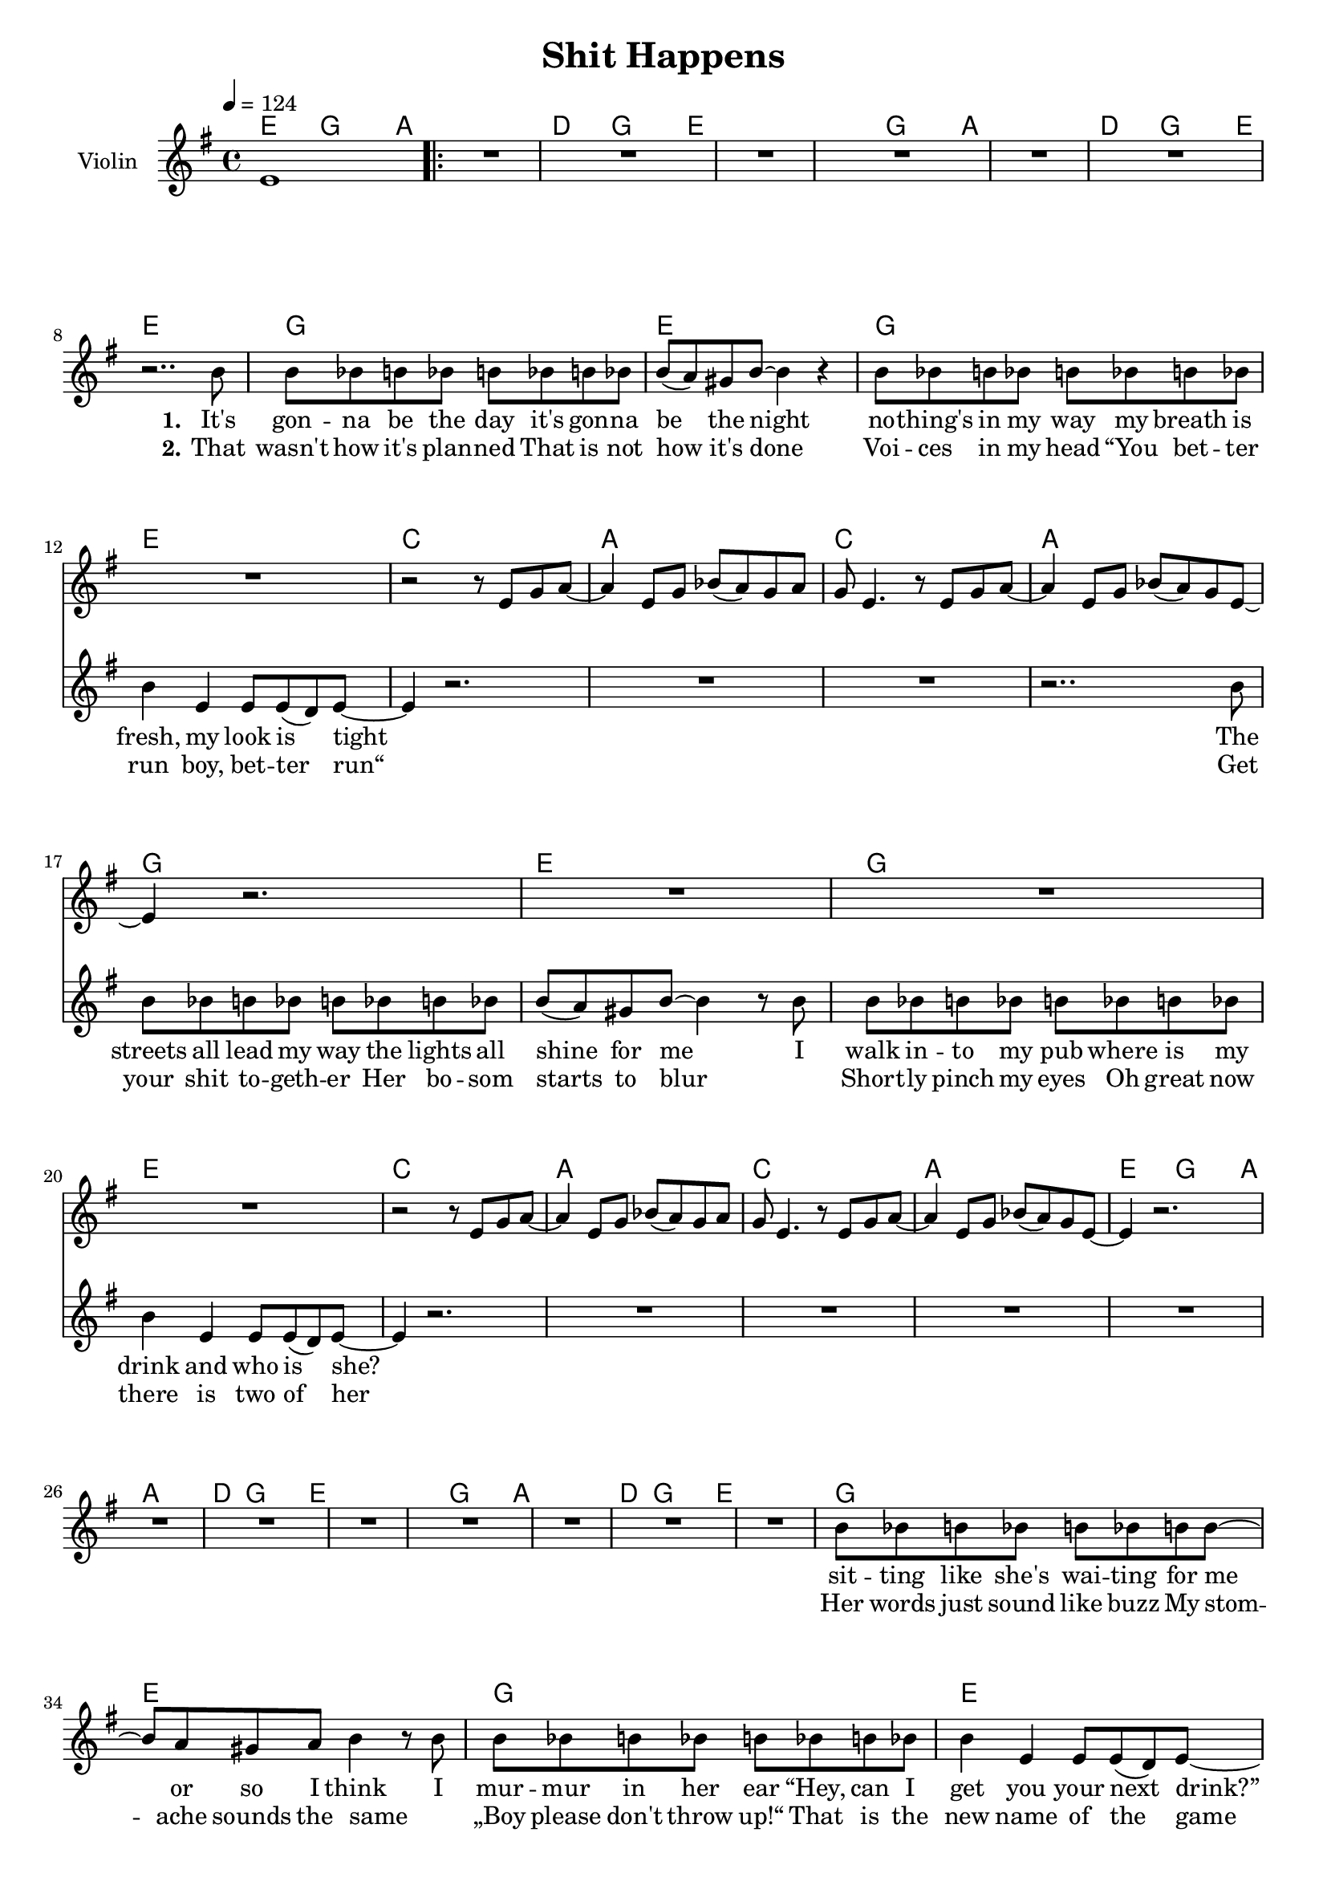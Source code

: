 \version "2.16.2"

\header {
  title = "Shit Happens"
}

global = {
  \key g \major
  \time 4/4
  \tempo 4 = 124
}

harmonies = \chordmode {
  \germanChords
  e2 g4~ g8 a8~
  \repeat volta 2 {
  a1 d2 g4~ g8 e8~ e1
  e2 g4~ g8 a8~ a1 d2 g4~ g8 e8~ e1

  g1 e g1 e
  c a c a
  g1 e g1 e
  c a c a

  e2 g4~ g8 a8~ a1 d2 g4~ g8 e8~ e1
  e2 g4~ g8 a8~ a1 d2 g4~ g8 e8~ e1

  g1 e g1 e
  c a c a

  g1*2 e
  b b:7

  e1:m d a c
  g b e:m e4:m c4 b2
  e1:m d a c
  g b e:m e4:m c4 b2
  b1:7 b1:7 e1:m e1:m d1 d1 
  } \alternative {
    {g1 b1:7 b1 e2 g4~ g8 a8~}{g2 b2:7 e1:m}
  
  }
  
}

violinMusic = \relative c' {
  e1 R1*11

  r2 r8 e g a~
  a4 e8 g bes( a) g a
  g e4. r8 e8 g a8~
  a4 e8 g bes( a) g e~

  e4 r2.
  R1*3

  r2 r8 e g a~
  a4 e8 g bes( a) g a
  g e4. r8 e8 g a8~
  a4 e8 g bes( a) g e~

  e4 r2.
  R1*11

  r2 r8 e g a~
  a4 e8 g bes( a) g a
  g e4. r8 e8 g a8~
  a4 e8 g bes( a) g e~

  e4 r2.
  R1*11
}

leadMusic = \relative c'' {
  R1
  \repeat volta 2 {
  R1*6
  r2.. b8

  b bes b bes b bes b bes
  b( a) gis8 b~ b4 r
  b8 bes b bes b bes b bes
  b4 e, e8 e( d) e~

  e4 r2.
  R1*2
  r2.. b'8

  b bes b bes b bes b bes
  b( a) gis8 b~ b4 r8 b
  b bes b bes b bes b bes
  b4 e, e8 e( d) e~

  e4 r2.
  R1*3
  
  R1*8

  b'8 bes b bes b bes b b~
  b a gis8 a b4 r8 b
  b bes b bes b bes b bes
  b4 e, e8 e( d) e~

  e4 r2.
  R1*2
  r2.. d8

  d8 d4 d8~ d d4 d8~
  d2 r8 d4 e8~
  e e4 e8~ e e4 e8~
  e2 r2

  fis8 fis4 fis8~ fis g4 a8~
  a4 a8 a~ a a4.
  b4 b b8 b4 b8~
  b4 r8 e e e( dis) e~

  e2 r
  r8 g,4 b8~ b b4 a16( g
  e2) r
  r8 b'4 b8~ b b4 b8~

  b4 r2.
  r1
  r1
  r4. e8 e e( dis) e~

  e2 r
  r8 g,4 b8~ b b4 a16( g
  e2) r
  r8 b'4 b8~ b b4 b8~

  b4 r2. R1*2 

  r2. r8 g8
  fis4 fis4 fis8 fis4~fis8
  g4 fis8 g8~g4 a4
  g4 g4 g4 a8 g8~g2. g4
  a4 a4 a4 a4
  b8 a4 g8~ g4 a4 
  } \alternative {{b4 b4 b8 a8 g4 fis2(a2) b2 r2 r1}
                  {b4 a4 g4 fis4 e4 r2.}}
  
  
}
leadWords = \lyricmode {
  \set stanza = "1." 
  It's gon -- na be the day
  it's gon -- na be the night
  no -- thing's in my way
  my breath is fresh, my look is tight

  The streets all lead my way
  the lights all shine for me
  I walk in -- to my pub
  where is my drink and who is she?

  sit -- ting like she's wai -- ting
  for me or so I think
  I mur -- mur in her ear
  “Hey, can I get you your next drink?”

  her beau -- ty leaves me stunned
  black hair and lips so red
  tal -- king like a queen
  to bad she's drin -- king like her dad


  I walked her home
  I blew her mind
  I turned her on

  I got so drunk
  I fell a -- sleep
  I did black out
  
  My game did get quite lost to -- night
  My charme got burped aw -- ay
  She held her drink like lem -- my does
  „Shit hap -- pens“, as__ _ we say 
}

leadWordsTwo =\lyricmode {
  \set stanza = "2." 
That wasn't how it's plan -- ned
That is not how it's done
Voi -- ces in my head
“You bet -- ter run boy, bet -- ter run“

Get your shit to -- geth -- er
Her bo -- som starts to blur
_ Short -- ly pinch my eyes
Oh great now there is two of her

Her words just sound like buzz
My stom -- ache sounds the same
_ „Boy please don't throw up!“
That is the new name of the game

Now fin -- ish what you start
Now get your -- self some fun
Last sip of her drink
My god she gets an -- oth -- er one



  
}

  

backingOneMusic = \relative c'' {
  R1 
  \repeat volta 2 {
  R1*47

  r4 b8 b8~ b2 r1
  r4 g8 g8~ g2 r1

  r8 d'4 d8~ d b b dis~
  dis b4 a8~ a b4 a8(
  g1)

  r1
  r4 b8 b8~ b2 r1
  r4 g8 g8~ g2 r1
  
  r8 d'4 d8~ d b b dis~
  dis b4 a8~ a b4 a8(
  g1)
  
  %r2 d'8 e4 e8~e2 r2
  R1*6
  r2. a4
  } \alternative{
    {g4 g4 g8 a8 b4 fis1~
     fis2 d'8 e4 e8~e2 r2}
    {b4 a4 g4 fis4 e4 r2.}}
}

backingOneWords = \lyricmode {
  not bad
  not bad
  too bad it was all in -- side you head
  
  how sad
  how sad
  too bad you got head __ _ -_ache in -- stead
  
  %tell us more
  „Shit hap -- pens“, as__ _ we say 
  tell us more
 
}

backingTwoMusic = \relative c'' {
   R1 
  \repeat volta 2 {
  R1*47

  r4 g8 g8~ g2 r1
  r4 e8 e8~ e2 r1

  r8 g4 g8~ g g g fis~
  fis fis4 fis8~ fis fis4 e8~
  e1
  
  r1
  
  r4 g8 g8~ g2 r1
  r4 e8 e8~ e2 r1

  r8 g4 g8~ g g g fis~
  fis fis4 fis8~ fis fis4 e8~
  e1

  %r2 e8 d4 b8~b2 r2
  R1*6
  R2. a4
  } \alternative{{g4 g4 g8 fis8 e4 dis1~dis2 e8 d4 b8~b2 r2}{b'4 a4 g4 fis4 e4 r2. \bar "|."}}


}
backingTwoWords = \lyricmode {
  \backingOneWords
}

\score {
  <<
    \new ChordNames {
      \set chordChanges = ##t
      \transpose c c { \global \harmonies }
    }

    \new Staff = "Staff_violin" {
      \set Staff.instrumentName = #"Violin"
      \transpose c c { \global \violinMusic }
    }
    \new StaffGroup <<
      \new Staff = "lead" <<
	\set Staff.instrumentName = #"Lead"
	\new Voice = "lead" { << \transpose c c { \global \leadMusic } >> }
      >>
      \new Lyrics \with { alignBelowContext = #"lead" }
      \lyricsto "lead" \leadWordsTwo
      \new Lyrics \with { alignBelowContext = #"lead" }
      \lyricsto "lead" \leadWords
      % we could remove the line about this with the line below, since
      % we want the alto lyrics to be below the alto Voice anyway.
      % \new Lyrics \lyricsto "altos" \altoWords

      \new Staff = "backing" <<
	%  \clef backingTwo
	\set Staff.instrumentName = #"Backing"
	\new Voice = "backingOnes" { \voiceOne << \transpose c c { \global \backingOneMusic } >> }
	\new Voice = "backingTwoes" { \voiceTwo << \transpose c c { \global \backingTwoMusic } >> }
      >>
      \new Lyrics \with { alignAboveContext = #"backing" }
      \lyricsto "backingOnes" \backingOneWords
      \new Lyrics \with { alignBelowContext = #"backing" }
      \lyricsto "backingTwoes" \backingTwoWords
      % again, we could replace the line above this with the line below.
      % \new Lyrics \lyricsto "backingTwoes" \backingTwoWords
    >>
  >>
  \midi {}
  \layout {
    \context {
      \Staff \RemoveEmptyStaves
      \override VerticalAxisGroup #'remove-first = ##t
    }
  }
}

#(set-global-staff-size 18)

\paper {
  %page-count = #1
}
